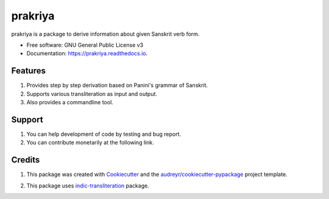 ========
prakriya
========


.. image:: https://img.shields.io/pypi/v/prakriya.svg
        :target: https://pypi.python.org/pypi/prakriya

.. image:: https://img.shields.io/travis/drdhaval2785/python-prakriya.svg
        :target: https://travis-ci.org/drdhaval2785/python-prakriya

.. image:: https://readthedocs.org/projects/prakriya/badge/?version=latest
        :target: https://prakriya.readthedocs.io/en/latest/?badge=latest
        :alt: Documentation Status

.. image:: https://coveralls.io/repos/github/drdhaval2785/python-prakriya/badge.svg?branch=master
     :target: https://coveralls.io/github/drdhaval2785/python-prakriya?branch=master
     :alt: Code coverage

.. image:: https://img.shields.io/badge/Donate-PayPal-green.svg
     :target: https://www.paypal.me/drdhaval2785/500inr
     :alt: Paypal

prakriya is a package to derive information about given Sanskrit verb form.


* Free software: GNU General Public License v3
* Documentation: https://prakriya.readthedocs.io.


Features
--------

1. Provides step by step derivation based on Panini's grammar of Sanskrit.
2. Supports various transliteration as input and output.
3. Also provides a commandline tool.


Support
-------
1. You can help development of code by testing and bug report.
2. You can contribute monetarily at the following link.

.. image:: https://img.shields.io/badge/Donate-PayPal-green.svg
     :target: https://www.paypal.me/drdhaval2785/500inr
     :alt: Paypal


Credits
---------

1. This package was created with Cookiecutter_ and the `audreyr/cookiecutter-pypackage`_ project template.

.. _Cookiecutter: https://github.com/audreyr/cookiecutter
.. _`audreyr/cookiecutter-pypackage`: https://github.com/audreyr/cookiecutter-pypackage

2. This package uses indic-transliteration_ package.

.. _indic-transliteration: https://pypi.python.org/pypi/indic-transliteration
